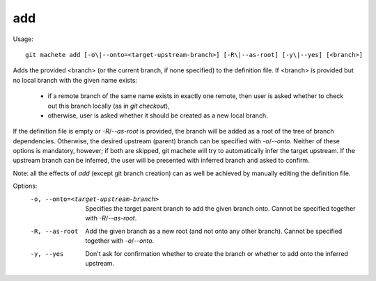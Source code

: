.. _add:

add
-----------
Usage:
::
    git machete add [-o\|--onto=<target-upstream-branch>] [-R\|--as-root] [-y\|--yes] [<branch>]

Adds the provided <branch> (or the current branch, if none specified) to the definition file.
If <branch> is provided but no local branch with the given name exists:
    * if a remote branch of the same name exists in exactly one remote, then user is asked whether to check out this branch locally (as in `git checkout`),
    * otherwise, user is asked whether it should be created as a new local branch.

If the definition file is empty or `-R`/`--as-root` is provided, the branch will be added as a root of the tree of branch dependencies.
Otherwise, the desired upstream (parent) branch can be specified with `-o`/`--onto`.
Neither of these options is mandatory, however; if both are skipped, git machete will try to automatically infer the target upstream.
If the upstream branch can be inferred, the user will be presented with inferred branch and asked to confirm.

Note: all the effects of `add` (except git branch creation) can as well be achieved by manually editing the definition file.

Options:
  -o, --onto=<target-upstream-branch>    Specifies the target parent branch to add the given branch onto. Cannot be specified together with `-R`/`--as-root`.

  -R, --as-root                          Add the given branch as a new root (and not onto any other branch). Cannot be specified together with `-o`/`--onto`.

  -y, --yes                              Don't ask for confirmation whether to create the branch or whether to add onto the inferred upstream.


